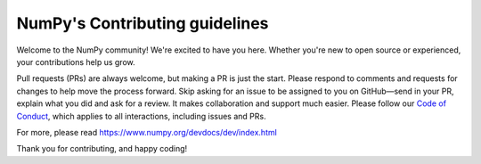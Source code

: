 ===============================
NumPy's Contributing guidelines
===============================

Welcome to the NumPy community! We're excited to have you here.
Whether you're new to open source or experienced, your contributions
help us grow.

Pull requests (PRs) are always welcome, but making a PR is just the
start. Please respond to comments and requests for changes to help move the process forward.
Skip asking for an issue to be assigned to you on GitHub—send in your PR, explain what you did and ask for a review. It makes collaboration and support much easier.
Please follow our
`Code of Conduct <https://numpy.org/code-of-conduct/>`__, which applies
to all interactions, including issues and PRs.

For more, please read https://www.numpy.org/devdocs/dev/index.html

Thank you for contributing, and happy coding!
